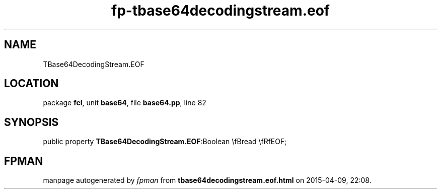 .\" file autogenerated by fpman
.TH "fp-tbase64decodingstream.eof" 3 "2014-03-14" "fpman" "Free Pascal Programmer's Manual"
.SH NAME
TBase64DecodingStream.EOF
.SH LOCATION
package \fBfcl\fR, unit \fBbase64\fR, file \fBbase64.pp\fR, line 82
.SH SYNOPSIS
public property  \fBTBase64DecodingStream.EOF\fR:Boolean \\fBread \\fRfEOF;
.SH FPMAN
manpage autogenerated by \fIfpman\fR from \fBtbase64decodingstream.eof.html\fR on 2015-04-09, 22:08.

